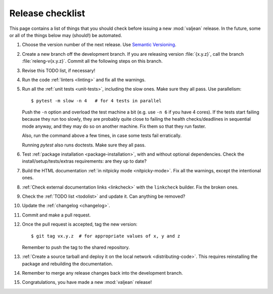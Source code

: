 Release checklist
=================

.. highlight:: bash

This page contains a list of things that you should check before issuing a new
:mod:`valjean` release. In the future, some or all of the things below may
(should!) be automated.

#. Choose the version number of the next release. Use `Semantic Versioning`_.

#. Create a new branch off the development branch. If you are releasing version
   :file:`{x.y.z}`, call the branch :file:`releng-v{x.y.z}`.  Commit all the
   following steps on this branch.

#. Revise this TODO list, if necessary!

#. Run the code :ref:`linters <linting>` and fix all the warnings.

#. Run all the :ref:`unit tests <unit-tests>`, including the slow ones. Make
   sure they all pass. Use parallelism::

    $ pytest -m slow -n 4   # for 4 tests in parallel

   Push the ``-n`` option and overload the test machine a bit (e.g. use ``-n
   6`` if you have 4 cores). If the tests start failing because they run too
   slowly, they are probably quite close to failing the health checks/deadlines
   in sequential mode anyway,  and they may do so on another machine. Fix them
   so that they run faster.

   Also, run the command above a few times, in case some tests fail
   erratically.

   Running `pytest` also runs doctests.  Make sure they all pass.

#. Test :ref:`package installation <package-installation>`, with and without
   optional dependencies. Check the install/setup/tests/extras requirements:
   are they up to date?

#. Build the HTML documentation :ref:`in nitpicky mode <nitpicky-mode>`. Fix
   all the warnings, except the intentional ones.

#. :ref:`Check external documentation links <linkcheck>` with the ``linkcheck``
   builder. Fix the broken ones.

#. Check the :ref:`TODO list <todolist>` and update it. Can anything be
   removed?

#. Update the :ref:`changelog <changelog>`.

#. Commit and make a pull request.

#. Once the pull request is accepted, tag the new version::

    $ git tag vx.y.z  # for appropriate values of x, y and z

   Remember to push the tag to the shared repository.

#. :ref:`Create a source tarball and deploy it on the local network
   <distributing-code>`. This requires reinstalling the package and rebuilding
   the documentation.

#. Remember to merge any release changes back into the development branch.

#. Congratulations, you have made a new :mod:`valjean` release!

.. _`Semantic Versioning`: https://semver.org/
